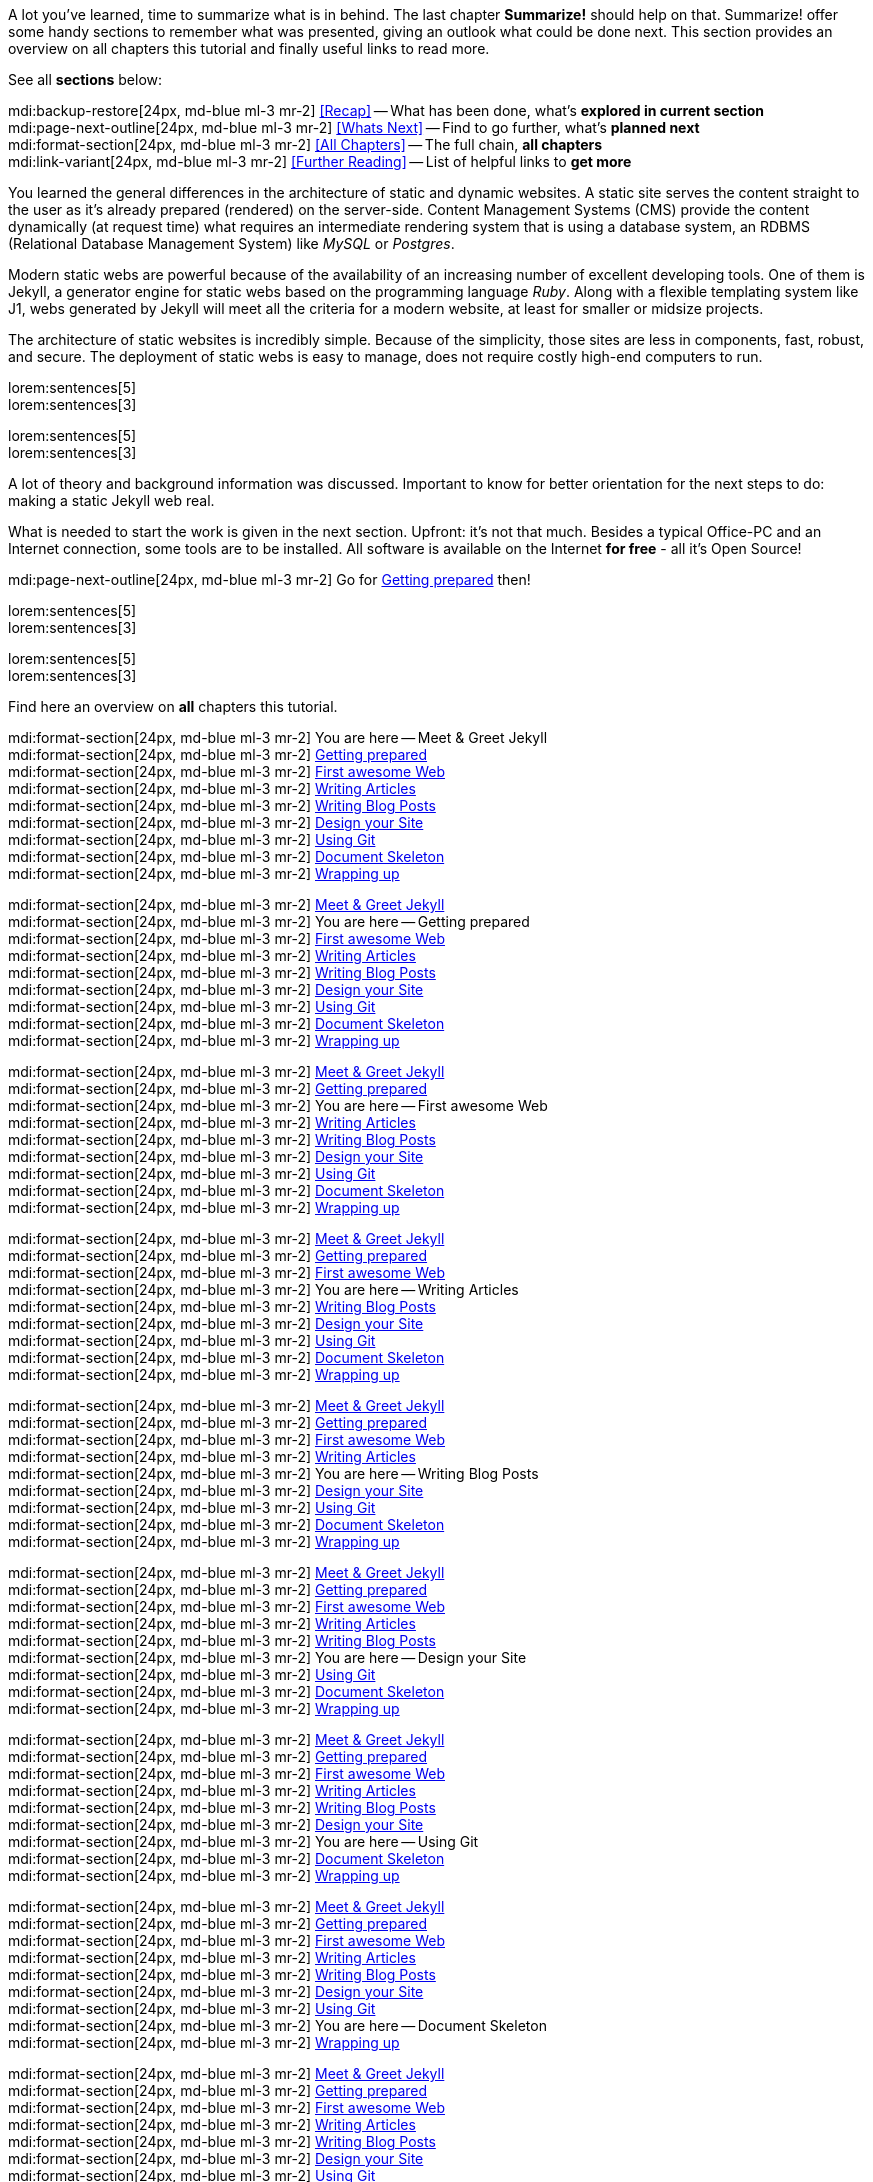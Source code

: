 // ~/document_base_folder/000_includes
//  Asciidoc part includes:                 parts.asciidoc
// -----------------------------------------------------------------------------


// Summarize
// -----------------------------------------------------------------------------
//  tag::summarize[]
//
A lot you've learned, time to summarize what is in behind. The last chapter
*Summarize!* should help on that. Summarize! offer some handy sections to
remember what was presented, giving an outlook what could be done next.
This section provides an overview on all chapters this tutorial and finally
useful links to read more.

See all *sections* below: +

mdi:backup-restore[24px, md-blue ml-3 mr-2]
<<Recap>> -- What has been done, what's *explored in current section* +
mdi:page-next-outline[24px, md-blue ml-3 mr-2]
<<Whats Next>> -- Find to go further, what's *planned next* +
mdi:format-section[24px, md-blue ml-3 mr-2]
<<All Chapters>> -- The full chain, *all chapters* +
mdi:link-variant[24px, md-blue ml-3 mr-2]
<<Further Reading>> -- List of helpful links to *get more*
//
//  end::summarize[]

// End Summarize ---------------------------------------------------------------


// Recap
// -----------------------------------------------------------------------------
//  tag::recap_100_meet_and_greet[]
//
You learned the general differences in the architecture of static and dynamic
websites. A static site serves the content straight to the user as it's
already prepared (rendered) on the server-side. Content Management Systems
(CMS) provide the content dynamically (at request time) what requires an
intermediate rendering system that is using a database system, an RDBMS
(Relational Database Management System) like _MySQL_ or _Postgres_.

Modern static webs are powerful because of the availability of an increasing
number of excellent developing tools. One of them is Jekyll, a generator
engine for static webs based on the programming language _Ruby_. Along with
a flexible templating system like J1, webs generated by Jekyll will meet all
the criteria for a modern website, at least for smaller or midsize projects.

The architecture of static websites is incredibly simple. Because of the
simplicity, those sites are less in components, fast, robust, and secure. The
deployment of static webs is easy to manage, does not require costly high-end
computers to run.
//
//  end::recap_100_meet_and_greet[]

//  tag::recap_110_getting_prepared[]
//
lorem:sentences[5] +
lorem:sentences[3] +

//
// end::recap_110_getting_prepared[]

//  tag::recap_200_a_first_awesome_web[]
//
lorem:sentences[5] +
lorem:sentences[3] +

//
// end::recap_200_a_first_awesome_web[]

// End Recap -------------------------------------------------------------------


// Whats Next
// -----------------------------------------------------------------------------
// tag::whats_next_100_meet_and_greet[]
//
A lot of theory and background information was discussed. Important to know
for better orientation for the next steps to do: making a static Jekyll web
real.

What is needed to start the work is given in the next section. Upfront: it's
not that much. Besides a typical Office-PC and an Internet connection, some
tools are to be installed. All software is available on the Internet
*for free* - all it's Open Source!

mdi:page-next-outline[24px, md-blue ml-3 mr-2]
Go for link:{j1-kickstart-wiad--getting-prepared}[Getting prepared] then! +

//
// end::whats_next_100_meet_and_greet[]

// tag::whats_next_110_getting_prepared[]
//
lorem:sentences[5] +
lorem:sentences[3] +

//
// end::whats_next_110_getting_prepared[]

// tag::whats_next_200_a_first_awesome_web[]
//
lorem:sentences[5] +
lorem:sentences[3] +

//
// end::whats_next_200_a_first_awesome_web[]

// End Whats Next --------------------------------------------------------------


// Chapters
// -----------------------------------------------------------------------------
// tag::chapters[]
//
Find here an overview on *all* chapters this tutorial. +

//
// end::chapters[]

// tag::chapters_100_meet_and_greet[]
//
mdi:format-section[24px, md-blue ml-3 mr-2]
You are here -- Meet & Greet Jekyll +
mdi:format-section[24px, md-blue ml-3 mr-2]
link:{j1-kickstart-wiad--getting-prepared}[Getting prepared] +
mdi:format-section[24px, md-blue ml-3 mr-2]
link:{j1-kickstart-wiad--first-awesome-web}[First awesome Web] +
mdi:format-section[24px, md-blue ml-3 mr-2]
link:{j1-kickstart-wiad--writing-articles}[Writing Articles] +
mdi:format-section[24px, md-blue ml-3 mr-2]
link:{j1-kickstart-wiad--writing-blog-posts}[Writing Blog Posts] +
mdi:format-section[24px, md-blue ml-3 mr-2]
link:{j1-kickstart-wiad--design-your-site}[Design your Site] +
mdi:format-section[24px, md-blue ml-3 mr-2]
link:{j1-kickstart-wiad--using-git}[Using Git] +
mdi:format-section[24px, md-blue ml-3 mr-2]
link:{j1-kickstart-wiad--document-skeleton}[Document Skeleton] +
mdi:format-section[24px, md-blue ml-3 mr-2]
link:{j1-kickstart-wiad--wrapping-up}[Wrapping up] +

//
// end::chapters_100_meet_and_greet[]

// tag::chapters_110_getting_prepared[]
//
mdi:format-section[24px, md-blue ml-3 mr-2]
link:{j1-kickstart-wiad--meet-and-greet}[Meet & Greet Jekyll] +
mdi:format-section[24px, md-blue ml-3 mr-2]
You are here -- Getting prepared +
mdi:format-section[24px, md-blue ml-3 mr-2]
link:{j1-kickstart-wiad--first-awesome-web}[First awesome Web] +
mdi:format-section[24px, md-blue ml-3 mr-2]
link:{j1-kickstart-wiad--writing-articles}[Writing Articles] +
mdi:format-section[24px, md-blue ml-3 mr-2]
link:{j1-kickstart-wiad--writing-blog-posts}[Writing Blog Posts] +
mdi:format-section[24px, md-blue ml-3 mr-2]
link:{j1-kickstart-wiad--design-your-site}[Design your Site] +
mdi:format-section[24px, md-blue ml-3 mr-2]
link:{j1-kickstart-wiad--using-git}[Using Git] +
mdi:format-section[24px, md-blue ml-3 mr-2]
link:{j1-kickstart-wiad--document-skeleton}[Document Skeleton] +
mdi:format-section[24px, md-blue ml-3 mr-2]
link:{j1-kickstart-wiad--wrapping-up}[Wrapping up] +

//
// end::chapters_110_getting_prepared[]

// tag::chapters_200_first_awesome_web[]
//
mdi:format-section[24px, md-blue ml-3 mr-2]
link:{j1-kickstart-wiad--meet-and-greet}[Meet & Greet Jekyll] +
mdi:format-section[24px, md-blue ml-3 mr-2]
link:{j1-kickstart-wiad--getting-prepared}[Getting prepared] +
mdi:format-section[24px, md-blue ml-3 mr-2]
You are here -- First awesome Web +
mdi:format-section[24px, md-blue ml-3 mr-2]
link:{j1-kickstart-wiad--writing-articles}[Writing Articles] +
mdi:format-section[24px, md-blue ml-3 mr-2]
link:{j1-kickstart-wiad--writing-blog-posts}[Writing Blog Posts] +
mdi:format-section[24px, md-blue ml-3 mr-2]
link:{j1-kickstart-wiad--design-your-site}[Design your Site] +
mdi:format-section[24px, md-blue ml-3 mr-2]
link:{j1-kickstart-wiad--using-git}[Using Git] +
mdi:format-section[24px, md-blue ml-3 mr-2]
link:{j1-kickstart-wiad--document-skeleton}[Document Skeleton] +
mdi:format-section[24px, md-blue ml-3 mr-2]
link:{j1-kickstart-wiad--wrapping-up}[Wrapping up] +

//
// end::chapters_200_first_awesome_web[]

// tag::chapters_300_writing_articles[]
//
mdi:format-section[24px, md-blue ml-3 mr-2]
link:{j1-kickstart-wiad--meet-and-greet}[Meet & Greet Jekyll] +
mdi:format-section[24px, md-blue ml-3 mr-2]
link:{j1-kickstart-wiad--getting-prepared}[Getting prepared] +
mdi:format-section[24px, md-blue ml-3 mr-2]
link:{j1-kickstart-wiad--first-awesome-web}[First awesome Web] +
mdi:format-section[24px, md-blue ml-3 mr-2]
You are here -- Writing Articles +
mdi:format-section[24px, md-blue ml-3 mr-2]
link:{j1-kickstart-wiad--writing-blog-posts}[Writing Blog Posts] +
mdi:format-section[24px, md-blue ml-3 mr-2]
link:{j1-kickstart-wiad--design-your-site}[Design your Site] +
mdi:format-section[24px, md-blue ml-3 mr-2]
link:{j1-kickstart-wiad--using-git}[Using Git] +
mdi:format-section[24px, md-blue ml-3 mr-2]
link:{j1-kickstart-wiad--document-skeleton}[Document Skeleton] +
mdi:format-section[24px, md-blue ml-3 mr-2]
link:{j1-kickstart-wiad--wrapping-up}[Wrapping up] +

//
// end::chapters_300_writing_articles[]

// tag::chapters_310_writing_blog_posts[]
//
mdi:format-section[24px, md-blue ml-3 mr-2]
link:{j1-kickstart-wiad--meet-and-greet}[Meet & Greet Jekyll] +
mdi:format-section[24px, md-blue ml-3 mr-2]
link:{j1-kickstart-wiad--getting-prepared}[Getting prepared] +
mdi:format-section[24px, md-blue ml-3 mr-2]
link:{j1-kickstart-wiad--first-awesome-web}[First awesome Web] +
mdi:format-section[24px, md-blue ml-3 mr-2]
link:{j1-kickstart-wiad--writing-articles}[Writing Articles] +
mdi:format-section[24px, md-blue ml-3 mr-2]
You are here -- Writing Blog Posts +
mdi:format-section[24px, md-blue ml-3 mr-2]
link:{j1-kickstart-wiad--design-your-site}[Design your Site] +
mdi:format-section[24px, md-blue ml-3 mr-2]
link:{j1-kickstart-wiad--using-git}[Using Git] +
mdi:format-section[24px, md-blue ml-3 mr-2]
link:{j1-kickstart-wiad--document-skeleton}[Document Skeleton] +
mdi:format-section[24px, md-blue ml-3 mr-2]
link:{j1-kickstart-wiad--wrapping-up}[Wrapping up] +

//
// end::chapters_310_writing_blog_posts[]

// tag::chapters_400_design_your_site[]
//
mdi:format-section[24px, md-blue ml-3 mr-2]
link:{j1-kickstart-wiad--meet-and-greet}[Meet & Greet Jekyll] +
mdi:format-section[24px, md-blue ml-3 mr-2]
link:{j1-kickstart-wiad--getting-prepared}[Getting prepared] +
mdi:format-section[24px, md-blue ml-3 mr-2]
link:{j1-kickstart-wiad--first-awesome-web}[First awesome Web] +
mdi:format-section[24px, md-blue ml-3 mr-2]
link:{j1-kickstart-wiad--writing-articles}[Writing Articles] +
mdi:format-section[24px, md-blue ml-3 mr-2]
link:{j1-kickstart-wiad--writing-blog-posts}[Writing Blog Posts] +
mdi:format-section[24px, md-blue ml-3 mr-2]
You are here -- Design your Site +
mdi:format-section[24px, md-blue ml-3 mr-2]
link:{j1-kickstart-wiad--using-git}[Using Git] +
mdi:format-section[24px, md-blue ml-3 mr-2]
link:{j1-kickstart-wiad--document-skeleton}[Document Skeleton] +
mdi:format-section[24px, md-blue ml-3 mr-2]
link:{j1-kickstart-wiad--wrapping-up}[Wrapping up] +

//
// end::chapters_400_design_your_site[]

// tag::chapters_500_using_git[]
//
mdi:format-section[24px, md-blue ml-3 mr-2]
link:{j1-kickstart-wiad--meet-and-greet}[Meet & Greet Jekyll] +
mdi:format-section[24px, md-blue ml-3 mr-2]
link:{j1-kickstart-wiad--getting-prepared}[Getting prepared] +
mdi:format-section[24px, md-blue ml-3 mr-2]
link:{j1-kickstart-wiad--first-awesome-web}[First awesome Web] +
mdi:format-section[24px, md-blue ml-3 mr-2]
link:{j1-kickstart-wiad--writing-articles}[Writing Articles] +
mdi:format-section[24px, md-blue ml-3 mr-2]
link:{j1-kickstart-wiad--writing-blog-posts}[Writing Blog Posts] +
mdi:format-section[24px, md-blue ml-3 mr-2]
link:{j1-kickstart-wiad--design-your-site}[Design your Site] +
mdi:format-section[24px, md-blue ml-3 mr-2]
You are here -- Using Git +
mdi:format-section[24px, md-blue ml-3 mr-2]
link:{j1-kickstart-wiad--document-skeleton}[Document Skeleton] +
mdi:format-section[24px, md-blue ml-3 mr-2]
link:{j1-kickstart-wiad--wrapping-up}[Wrapping up] +

//
// end::chapters_500_using_git[]

// tag::chapters_600_document_skeleton[]
//
mdi:format-section[24px, md-blue ml-3 mr-2]
link:{j1-kickstart-wiad--meet-and-greet}[Meet & Greet Jekyll] +
mdi:format-section[24px, md-blue ml-3 mr-2]
link:{j1-kickstart-wiad--getting-prepared}[Getting prepared] +
mdi:format-section[24px, md-blue ml-3 mr-2]
link:{j1-kickstart-wiad--first-awesome-web}[First awesome Web] +
mdi:format-section[24px, md-blue ml-3 mr-2]
link:{j1-kickstart-wiad--writing-articles}[Writing Articles] +
mdi:format-section[24px, md-blue ml-3 mr-2]
link:{j1-kickstart-wiad--writing-blog-posts}[Writing Blog Posts] +
mdi:format-section[24px, md-blue ml-3 mr-2]
link:{j1-kickstart-wiad--design-your-site}[Design your Site] +
mdi:format-section[24px, md-blue ml-3 mr-2]
link:{j1-kickstart-wiad--using-git}[Using Git] +
mdi:format-section[24px, md-blue ml-3 mr-2]
You are here -- Document Skeleton +
mdi:format-section[24px, md-blue ml-3 mr-2]
link:{j1-kickstart-wiad--wrapping-up}[Wrapping up] +

//
// end::chapters_600_document_skeleton[]

// tag::chapters_700_wrapping_up[]
//
mdi:format-section[24px, md-blue ml-3 mr-2]
link:{j1-kickstart-wiad--meet-and-greet}[Meet & Greet Jekyll] +
mdi:format-section[24px, md-blue ml-3 mr-2]
link:{j1-kickstart-wiad--getting-prepared}[Getting prepared] +
mdi:format-section[24px, md-blue ml-3 mr-2]
link:{j1-kickstart-wiad--first-awesome-web}[First awesome Web] +
mdi:format-section[24px, md-blue ml-3 mr-2]
link:{j1-kickstart-wiad--writing-articles}[Writing Articles] +
mdi:format-section[24px, md-blue ml-3 mr-2]
link:{j1-kickstart-wiad--writing-blog-posts}[Writing Blog Posts] +
mdi:format-section[24px, md-blue ml-3 mr-2]
link:{j1-kickstart-wiad--design-your-site}[Design your Site] +
mdi:format-section[24px, md-blue ml-3 mr-2]
link:{j1-kickstart-wiad--using-git}[Using Git] +
mdi:format-section[24px, md-blue ml-3 mr-2]
link:{j1-kickstart-wiad--document-skeleton}[Document Skeleton] +
mdi:format-section[24px, md-blue ml-3 mr-2]
You are here -- Wrapping up +

//
// end::chapters_700_wrapping_up[]

// End Chapters ----------------------------------------------------------------


// Further Reading
// -----------------------------------------------------------------------------
// tag::further_reading[]
//
Find from here some interesting links to additional sources of information for
further reading. It's not needed to go for all the pages, but the links will
give some more background provided by other people, what they do, and what
other experts have on their minds. +

//
// end::further_reading[]

// tag::further_reading_100_meet_and_greet[]
//
mdi:link-variant[24px, md-blue ml-3 mr-2]
link:{url-jekyll--home}[Jekyll Home -- First address for Jekyll, {browser-window--new}] +
mdi:link-variant[24px, md-blue ml-3 mr-2]
link:{url-jekyll-tips--why-use-static-site-generator}[Cloud Cannon -- Why use a static site generator?, {browser-window--new}]

//
// end::further_reading_100_meet_and_greet[]

// tag::further_reading_110_getting_prepared[]
//
mdi:link-variant[24px, md-blue ml-3 mr-2]
link:{url-jekyll--home}[Jekyll Home -- First address for Jekyll, {browser-window--new}] +
mdi:link-variant[24px, md-blue ml-3 mr-2]
link:{url-jekyll-tips--why-use-static-site-generator}[Cloud Cannon -- Why use a static site generator?, {browser-window--new}]

//
// end::further_reading_110_getting_prepared[]

// End Further Reading ---------------------------------------------------------
